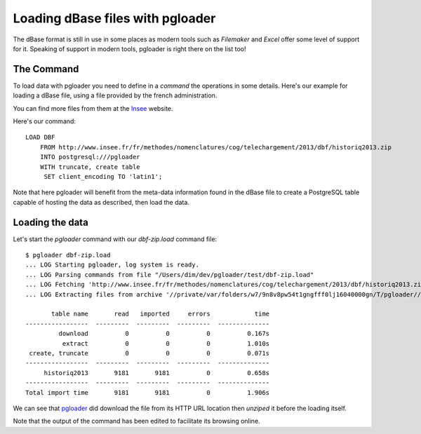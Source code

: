 Loading dBase files with pgloader
---------------------------------

The dBase format is still in use in some places as modern tools such as
*Filemaker* and *Excel* offer some level of support for it. Speaking of
support in modern tools, pgloader is right there on the list too!

The Command
^^^^^^^^^^^

To load data with pgloader you need to define in a *command* the operations in
some details. Here's our example for loading a dBase file, using a file
provided by the french administration.

You can find more files from them at the `Insee
<http://www.insee.fr/fr/methodes/nomenclatures/cog/telechargement.asp>`_
website.

Here's our command::

    LOAD DBF
        FROM http://www.insee.fr/fr/methodes/nomenclatures/cog/telechargement/2013/dbf/historiq2013.zip
        INTO postgresql:///pgloader
        WITH truncate, create table
         SET client_encoding TO 'latin1';

Note that here pgloader will benefit from the meta-data information found in
the dBase file to create a PostgreSQL table capable of hosting the data as
described, then load the data.

Loading the data
^^^^^^^^^^^^^^^^

Let's start the `pgloader` command with our `dbf-zip.load` command file::

    $ pgloader dbf-zip.load
    ... LOG Starting pgloader, log system is ready.
    ... LOG Parsing commands from file "/Users/dim/dev/pgloader/test/dbf-zip.load"
    ... LOG Fetching 'http://www.insee.fr/fr/methodes/nomenclatures/cog/telechargement/2013/dbf/historiq2013.zip'
    ... LOG Extracting files from archive '//private/var/folders/w7/9n8v8pw54t1gngfff0lj16040000gn/T/pgloader//historiq2013.zip'
    
           table name       read   imported     errors            time
    -----------------  ---------  ---------  ---------  --------------
             download          0          0          0          0.167s
              extract          0          0          0          1.010s
     create, truncate          0          0          0          0.071s
    -----------------  ---------  ---------  ---------  --------------
         historiq2013       9181       9181          0          0.658s
    -----------------  ---------  ---------  ---------  --------------
    Total import time       9181       9181          0          1.906s

We can see that `pgloader <http://pgloader.io>`_ did download the file from
its HTTP URL location then *unziped* it before the loading itself.

Note that the output of the command has been edited to facilitate its
browsing online.
